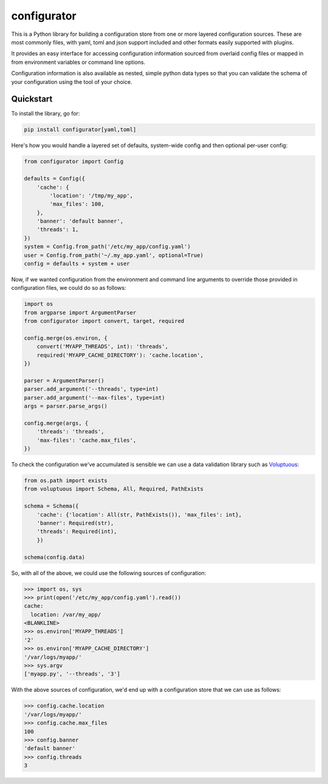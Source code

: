 
configurator
============

|CircleCI|_  |Docs|_

.. |CircleCI| image:: https://circleci.com/gh/Simplistix/configurator/tree/master.svg?style=shield
.. _CircleCI: https://circleci.com/gh/Simplistix/configurator/tree/master

.. |Docs| image:: https://readthedocs.org/projects/configurator/badge/?version=latest
.. _Docs: http://configurator.readthedocs.org/en/latest/

This is a Python library for building a configuration store
from one or more layered configuration sources.
These are most commonly files, with yaml, toml and json support included
and other formats easily supported with plugins.

It provides an easy interface for accessing configuration information
sourced from overlaid config files or mapped in from environment variables
or command line options.

Configuration information is also available as nested, simple python data types so that
you can validate the schema of your configuration using the tool of your choice.

Quickstart
~~~~~~~~~~

.. invisible-code-block: python

    fs.create_file('/etc/my_app/config.yaml',
                   contents='cache:\n  location: /var/my_app/\n')
    fs.create_dir('/var/logs/myapp/')
    replace('os.environ.MYAPP_THREADS', '2', strict=False)
    replace('os.environ.MYAPP_CACHE_DIRECTORY', '/var/logs/myapp/', strict=False)
    replace('sys.argv', ['myapp.py', '--threads', '3'])
    from pprint import pprint

To install the library, go for:

.. code-block:: bash

  pip install configurator[yaml,toml]

Here's how you would handle a layered set of defaults, system-wide config
and then optional per-user config:

.. code-block:: python


    from configurator import Config

    defaults = Config({
        'cache': {
            'location': '/tmp/my_app',
            'max_files': 100,
        },
        'banner': 'default banner',
        'threads': 1,
    })
    system = Config.from_path('/etc/my_app/config.yaml')
    user = Config.from_path('~/.my_app.yaml', optional=True)
    config = defaults + system + user

Now, if we wanted configuration from the environment and command line
arguments to override those provided in configuration files, we could do so
as follows:

.. code-block:: python

    import os
    from argparse import ArgumentParser
    from configurator import convert, target, required

    config.merge(os.environ, {
        convert('MYAPP_THREADS', int): 'threads',
        required('MYAPP_CACHE_DIRECTORY'): 'cache.location',
    })

    parser = ArgumentParser()
    parser.add_argument('--threads', type=int)
    parser.add_argument('--max-files', type=int)
    args = parser.parse_args()

    config.merge(args, {
        'threads': 'threads',
        'max-files': 'cache.max_files',
    })

To check the configuration we've accumulated is sensible we can use a data validation library
such as `Voluptuous`__:

__ https://github.com/alecthomas/voluptuous

.. code-block:: python

    from os.path import exists
    from voluptuous import Schema, All, Required, PathExists

    schema = Schema({
        'cache': {'location': All(str, PathExists()), 'max_files': int},
        'banner': Required(str),
        'threads': Required(int),
        })

    schema(config.data)

So, with all of the above, we could use the following sources of configuration:

>>> import os, sys
>>> print(open('/etc/my_app/config.yaml').read())
cache:
  location: /var/my_app/
<BLANKLINE>
>>> os.environ['MYAPP_THREADS']
'2'
>>> os.environ['MYAPP_CACHE_DIRECTORY']
'/var/logs/myapp/'
>>> sys.argv
['myapp.py', '--threads', '3']

With the above sources of configuration, we'd end up with a configuration store that we can use as
follows:

>>> config.cache.location
'/var/logs/myapp/'
>>> config.cache.max_files
100
>>> config.banner
'default banner'
>>> config.threads
3
